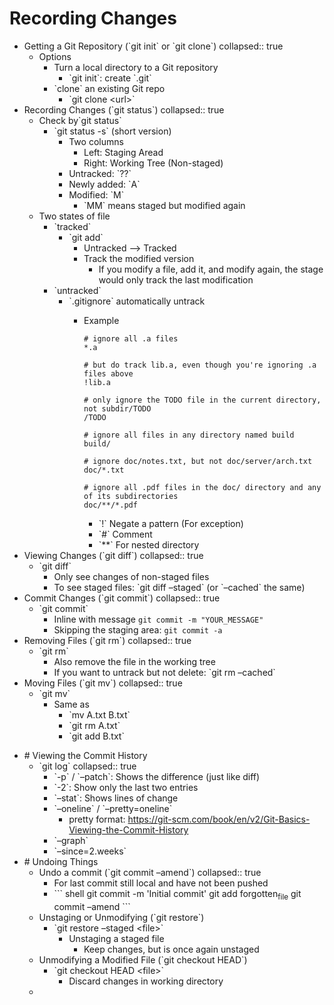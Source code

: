 * Recording Changes
:PROPERTIES:
:heading: 1
:END:
	- Getting a Git Repository (`git init` or `git clone`)
	  collapsed:: true
		- Options
			- Turn a local directory to a Git repository
				- `git init`: create `.git`
			- `clone` an existing Git repo
				- `git clone <url>`
	- Recording Changes (`git status`)
	  collapsed:: true
		- Check by`git status`
			- `git status -s` (short version)
				- Two columns
					- Left: Staging Aread
					- Right: Working Tree (Non-staged)
				- Untracked: `??`
				- Newly added: `A`
				- Modified: `M`
					- `MM` means staged but modified again
		- Two states of file
			- `tracked`
				- `git add`
					- Untracked --> Tracked
					- Track the modified version
						- If you modify a file, add it, and modify again, the stage would only track the last modification
			- `untracked`
				- `.gitignore` automatically untrack
					- Example
					  #+BEGIN_SRC
					  # ignore all .a files
					  *.a
					  
					  # but do track lib.a, even though you're ignoring .a files above
					  !lib.a
					  
					  # only ignore the TODO file in the current directory, not subdir/TODO
					  /TODO
					  
					  # ignore all files in any directory named build
					  build/
					  
					  # ignore doc/notes.txt, but not doc/server/arch.txt
					  doc/*.txt
					  
					  # ignore all .pdf files in the doc/ directory and any of its subdirectories
					  doc/**/*.pdf
					  #+END_SRC
						- `!` Negate a pattern (For exception)
						- `#` Comment
						- `**` For nested directory
	- Viewing Changes (`git diff`)
	  collapsed:: true
		- `git diff`
			- Only see changes of non-staged files
			- To see staged files: `git diff --staged` (or `--cached` the same)
	- Commit Changes (`git commit`)
	  collapsed:: true
		- `git commit`
			- Inline with message ~git commit -m "YOUR_MESSAGE"~
			- Skipping the staging area: ~git commit -a~
	- Removing Files (`git rm`)
	  collapsed:: true
		- `git rm`
			- Also remove the file in the working tree
			- If you want to untrack but not delete: `git rm --cached`
	- Moving Files (`git mv`)
	  collapsed:: true
		- `git mv`
			- Same as
				- `mv A.txt B.txt`
				- `git rm A.txt`
				- `git add B.txt`
- # Viewing the Commit History
	- `git log`
	  collapsed:: true
		- `-p` / `--patch`: Shows the difference (just like diff)
		- `-2`: Show only the last two entries
		- `--stat`: Shows lines of change
		- `--oneline` / `--pretty=oneline`
			- pretty format: https://git-scm.com/book/en/v2/Git-Basics-Viewing-the-Commit-History
		- `--graph`
		- `--since=2.weeks`
- # Undoing Things
	- Undo a commit (`git commit --amend`)
	  collapsed:: true
		- For last commit still local and have not been pushed
		- ```  shell
		  git commit -m 'Initial commit'
		  git add forgotten_file
		  git commit --amend
		  ```
	- Unstaging or Unmodifying (`git restore`)
		- `git restore --staged <file>`
			- Unstaging a staged file
				- Keep changes, but is once again unstaged
	- Unmodifying a Modified File (`git checkout HEAD`)
		- `git checkout HEAD <file>`
			- Discard changes in working directory
	-